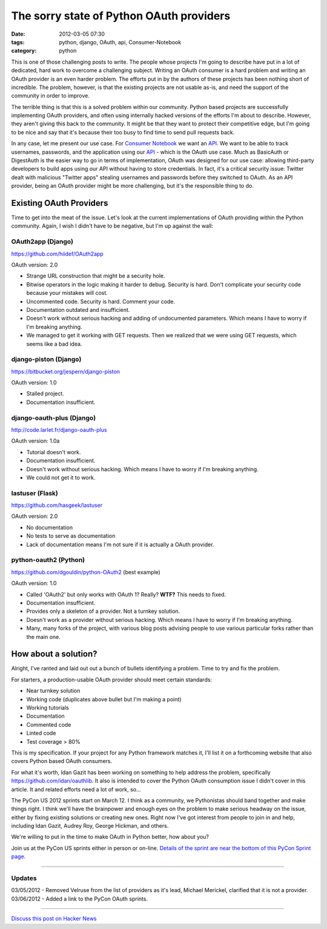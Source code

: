 ==========================================
The sorry state of Python OAuth providers
==========================================

:date: 2012-03-05 07:30
:tags: python, django, OAuth, api, Consumer-Notebook
:category: python

This is one of those challenging posts to write. The people whose projects I'm going to describe have put in a lot of dedicated, hard work to overcome a challenging subject. Writing an OAuth consumer is a hard problem and writing an OAuth provider is an even harder problem. The efforts put in by the authors of these projects has been nothing short of incredible. The problem, however, is that the existing projects are not usable as-is, and need the support of the community in order to improve.

The terrible thing is that this is a solved problem within our community. Python based projects are successfully implementing OAuth providers, and often using internally hacked versions of the efforts I'm about to describe. However, they aren't giving this back to the community. It might be that they want to protect their competitive edge, but I'm going to be nice and say that it's because their too busy to find time to send pull requests back.

In any case, let me present our use case. For `Consumer Notebook`_ we want an API_. We want to be able to track usernames, passwords, and the application using our API_ - which is the OAuth use case. Much as BasicAuth or DigestAuth is the easier way to go in terms of implementation, OAuth was designed for our use case: allowing third-party developers to build apps using our API without having to store credentials. In fact, it's a critical security issue: Twitter dealt with malicious "Twitter apps" stealing usernames and passwords before they switched to OAuth. As an API provider, being an OAuth provider might be more challenging, but it's the responsible thing to do.

Existing OAuth Providers
============================

Time to get into the meat of the issue. Let's look at the current implementations of OAuth providing within the Python community. Again, I wish I didn't have to be negative, but I'm up against the wall:
 
OAuth2app (Django)
-------------------

https://github.com/hiidef/OAuth2app

OAuth version: 2.0

* Strange URL construction that might be a security hole.
* Bitwise operators in the logic making it harder to debug. Security is hard. Don't complicate your security code because your mistakes will cost.
* Uncommented code. Security is hard. Comment your code.
* Documentation outdated and insufficient.
* Doesn't work without serious hacking and adding of undocumented parameters. Which means I have to worry if I'm breaking anything.
* We managed to get it working with GET requests.  Then we realized that we were using GET requests, which seems like a bad idea.

django-piston (Django)
----------------------

https://bitbucket.org/jespern/django-piston

OAuth version: 1.0

* Stalled project.
* Documentation insufficient.

django-oauth-plus (Django)
---------------------------

http://code.larlet.fr/django-oauth-plus

OAuth version: 1.0a

* Tutorial doesn't work.
* Documentation insufficient.
* Doesn't work without serious hacking. Which means I have to worry if I'm breaking anything.
* We could not get it to work.

lastuser (Flask)
-------------------

https://github.com/hasgeek/lastuser

OAuth version: 2.0

* No documentation
* No tests to serve as documentation
* Lack of documentation means I'm not sure if it is actually a OAuth provider.

python-oauth2 (Python)
----------------------

https://github.com/dgouldin/python-OAuth2 (best example)

OAuth version: 1.0

* Called 'OAuth2' but only works with OAuth 1? Really? **WTF?** This needs to fixed. 
* Documentation insufficient.
* Provides only a skeleton of a provider. Not a turnkey solution.
* Doesn't work as a provider without serious hacking. Which means I have to worry if I'm breaking anything.
* Many, many forks of the project, with various blog posts advising people to use various particular forks rather than the main one.


How about a solution?
=====================

Alright, I've ranted and laid out out a bunch of bullets identifying a problem. Time to try and fix the problem. 

For starters, a production-usable OAuth provider should meet certain standards:

* Near turnkey solution
* Working code (duplicates above bullet but I'm making a point)
* Working tutorials
* Documentation
* Commented code
* Linted code
* Test coverage > 80%

This is my specification. If your project for any Python framework matches it, I'll list it on a forthcoming website that also covers Python based OAuth consumers. 

For what it's worth, Idan Gazit has been working on something to help address the problem, specifically https://github.com/idan/oauthlib. It also is intended to cover the Python OAuth consumption issue I didn't cover in this article.  It and related efforts need a lot of work, so...

The PyCon US 2012 sprints start on March 12. I think as a community, we Pythonistas should band together and make things right. I think we'll have the brainpower and enough eyes on the problem to make serious headway on the issue, either by fixing existing solutions or creating new ones. Right now I've got interest from people to join in and help, including Idan Gazit, Audrey Roy, George Hickman, and others.

We're willing to put in the time to make OAuth in Python better, how about you?

Join us at the PyCon US sprints either in person or on-line. `Details of the sprint are near the bottom of this PyCon Sprint page`_.

.. _`Details of the sprint are near the bottom of this PyCon Sprint page`: https://us.pycon.org/2012/community/sprints/projects/

.. image:: http://farm8.staticflickr.com/7201/6803475636_f34fb400eb_m.jpg
   :name: OAuth logo
   :align: center
   :target: http://oauth.net/

----

Updates
-------

03/05/2012 - Removed Velruse from the list of providers as it's lead, Michael Merickel, clarified that it is not a provider.
03/06/2012 - Added a link to the PyCon OAuth sprints.

----

`Discuss this post on Hacker News`_

.. _`Discuss this post on Hacker News`: http://news.ycombinator.com/item?id=3666853


.. _`Consumer Notebook`: http://consumernotebook.com
.. _API: http://api.consumernotebook.com